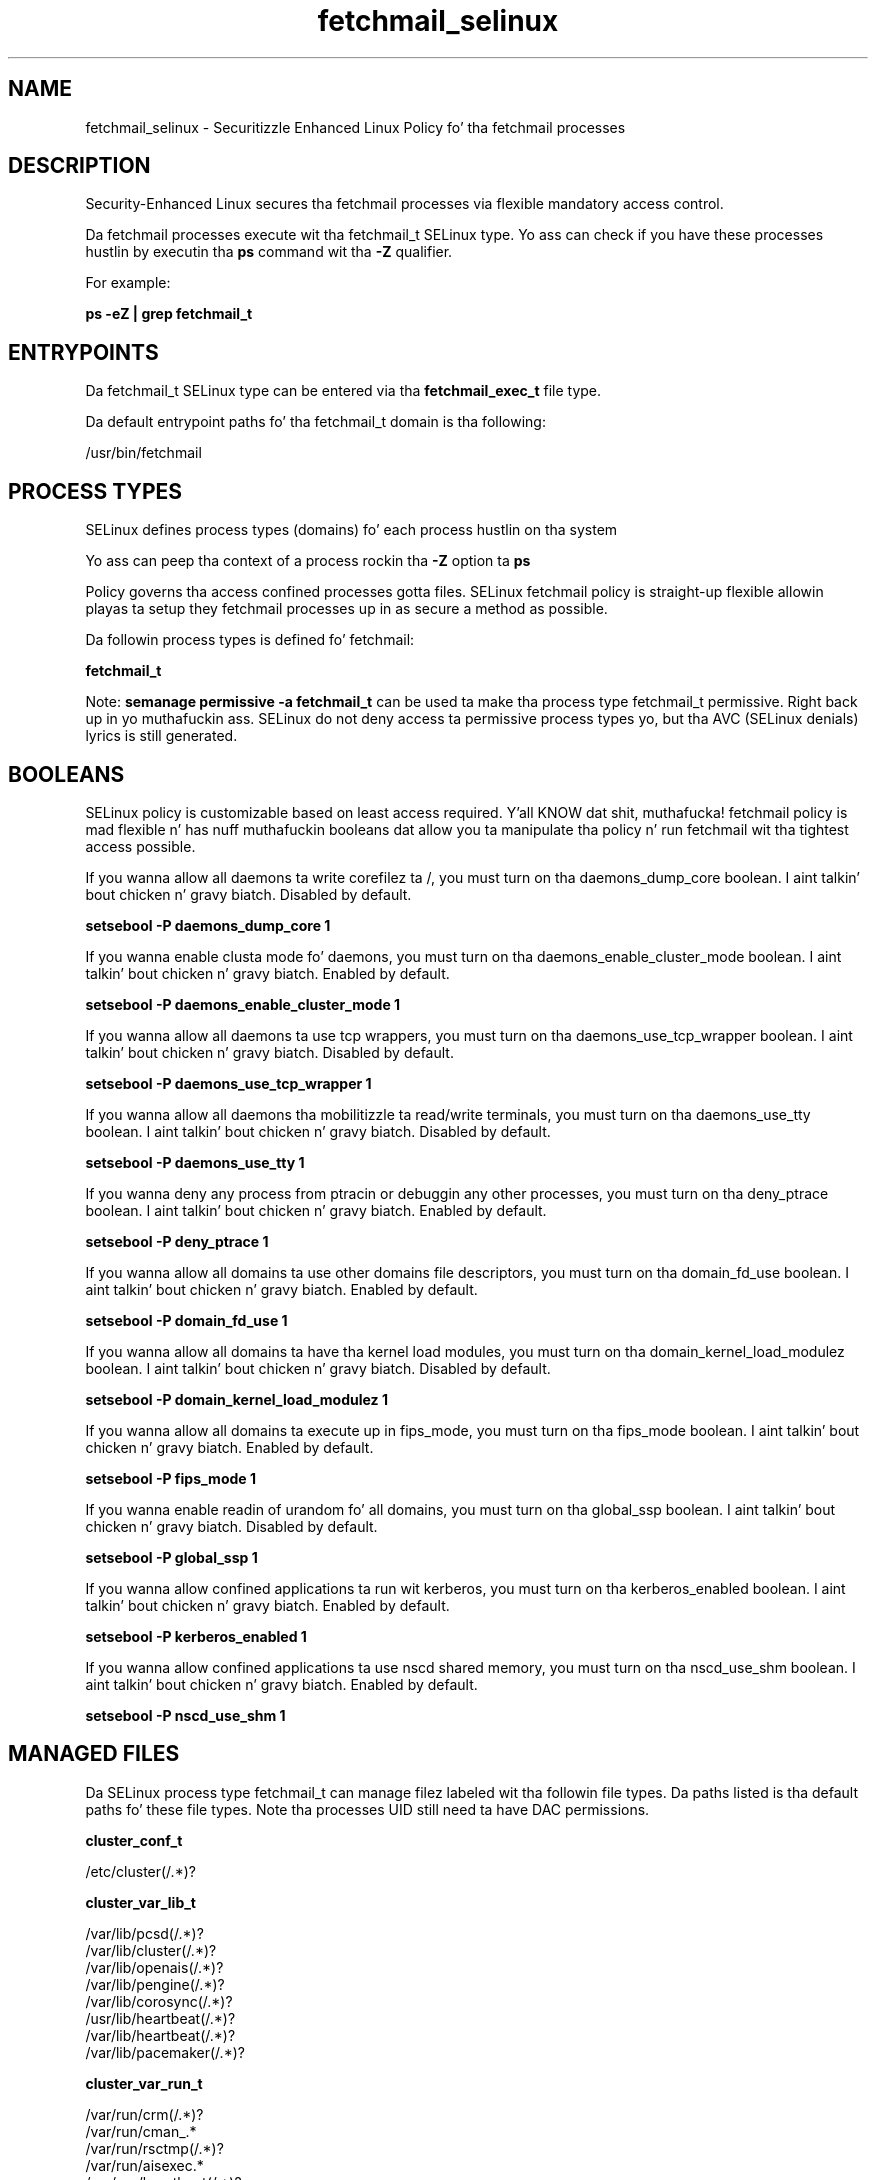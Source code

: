 .TH  "fetchmail_selinux"  "8"  "14-12-02" "fetchmail" "SELinux Policy fetchmail"
.SH "NAME"
fetchmail_selinux \- Securitizzle Enhanced Linux Policy fo' tha fetchmail processes
.SH "DESCRIPTION"

Security-Enhanced Linux secures tha fetchmail processes via flexible mandatory access control.

Da fetchmail processes execute wit tha fetchmail_t SELinux type. Yo ass can check if you have these processes hustlin by executin tha \fBps\fP command wit tha \fB\-Z\fP qualifier.

For example:

.B ps -eZ | grep fetchmail_t


.SH "ENTRYPOINTS"

Da fetchmail_t SELinux type can be entered via tha \fBfetchmail_exec_t\fP file type.

Da default entrypoint paths fo' tha fetchmail_t domain is tha following:

/usr/bin/fetchmail
.SH PROCESS TYPES
SELinux defines process types (domains) fo' each process hustlin on tha system
.PP
Yo ass can peep tha context of a process rockin tha \fB\-Z\fP option ta \fBps\bP
.PP
Policy governs tha access confined processes gotta files.
SELinux fetchmail policy is straight-up flexible allowin playas ta setup they fetchmail processes up in as secure a method as possible.
.PP
Da followin process types is defined fo' fetchmail:

.EX
.B fetchmail_t
.EE
.PP
Note:
.B semanage permissive -a fetchmail_t
can be used ta make tha process type fetchmail_t permissive. Right back up in yo muthafuckin ass. SELinux do not deny access ta permissive process types yo, but tha AVC (SELinux denials) lyrics is still generated.

.SH BOOLEANS
SELinux policy is customizable based on least access required. Y'all KNOW dat shit, muthafucka!  fetchmail policy is mad flexible n' has nuff muthafuckin booleans dat allow you ta manipulate tha policy n' run fetchmail wit tha tightest access possible.


.PP
If you wanna allow all daemons ta write corefilez ta /, you must turn on tha daemons_dump_core boolean. I aint talkin' bout chicken n' gravy biatch. Disabled by default.

.EX
.B setsebool -P daemons_dump_core 1

.EE

.PP
If you wanna enable clusta mode fo' daemons, you must turn on tha daemons_enable_cluster_mode boolean. I aint talkin' bout chicken n' gravy biatch. Enabled by default.

.EX
.B setsebool -P daemons_enable_cluster_mode 1

.EE

.PP
If you wanna allow all daemons ta use tcp wrappers, you must turn on tha daemons_use_tcp_wrapper boolean. I aint talkin' bout chicken n' gravy biatch. Disabled by default.

.EX
.B setsebool -P daemons_use_tcp_wrapper 1

.EE

.PP
If you wanna allow all daemons tha mobilitizzle ta read/write terminals, you must turn on tha daemons_use_tty boolean. I aint talkin' bout chicken n' gravy biatch. Disabled by default.

.EX
.B setsebool -P daemons_use_tty 1

.EE

.PP
If you wanna deny any process from ptracin or debuggin any other processes, you must turn on tha deny_ptrace boolean. I aint talkin' bout chicken n' gravy biatch. Enabled by default.

.EX
.B setsebool -P deny_ptrace 1

.EE

.PP
If you wanna allow all domains ta use other domains file descriptors, you must turn on tha domain_fd_use boolean. I aint talkin' bout chicken n' gravy biatch. Enabled by default.

.EX
.B setsebool -P domain_fd_use 1

.EE

.PP
If you wanna allow all domains ta have tha kernel load modules, you must turn on tha domain_kernel_load_modulez boolean. I aint talkin' bout chicken n' gravy biatch. Disabled by default.

.EX
.B setsebool -P domain_kernel_load_modulez 1

.EE

.PP
If you wanna allow all domains ta execute up in fips_mode, you must turn on tha fips_mode boolean. I aint talkin' bout chicken n' gravy biatch. Enabled by default.

.EX
.B setsebool -P fips_mode 1

.EE

.PP
If you wanna enable readin of urandom fo' all domains, you must turn on tha global_ssp boolean. I aint talkin' bout chicken n' gravy biatch. Disabled by default.

.EX
.B setsebool -P global_ssp 1

.EE

.PP
If you wanna allow confined applications ta run wit kerberos, you must turn on tha kerberos_enabled boolean. I aint talkin' bout chicken n' gravy biatch. Enabled by default.

.EX
.B setsebool -P kerberos_enabled 1

.EE

.PP
If you wanna allow confined applications ta use nscd shared memory, you must turn on tha nscd_use_shm boolean. I aint talkin' bout chicken n' gravy biatch. Enabled by default.

.EX
.B setsebool -P nscd_use_shm 1

.EE

.SH "MANAGED FILES"

Da SELinux process type fetchmail_t can manage filez labeled wit tha followin file types.  Da paths listed is tha default paths fo' these file types.  Note tha processes UID still need ta have DAC permissions.

.br
.B cluster_conf_t

	/etc/cluster(/.*)?
.br

.br
.B cluster_var_lib_t

	/var/lib/pcsd(/.*)?
.br
	/var/lib/cluster(/.*)?
.br
	/var/lib/openais(/.*)?
.br
	/var/lib/pengine(/.*)?
.br
	/var/lib/corosync(/.*)?
.br
	/usr/lib/heartbeat(/.*)?
.br
	/var/lib/heartbeat(/.*)?
.br
	/var/lib/pacemaker(/.*)?
.br

.br
.B cluster_var_run_t

	/var/run/crm(/.*)?
.br
	/var/run/cman_.*
.br
	/var/run/rsctmp(/.*)?
.br
	/var/run/aisexec.*
.br
	/var/run/heartbeat(/.*)?
.br
	/var/run/cpglockd\.pid
.br
	/var/run/corosync\.pid
.br
	/var/run/rgmanager\.pid
.br
	/var/run/cluster/rgmanager\.sk
.br

.br
.B fetchmail_uidl_cache_t

	/var/lib/fetchmail(/.*)?
.br
	/var/mail/\.fetchmail-UIDL-cache
.br

.br
.B fetchmail_var_run_t

	/var/run/fetchmail.*
.br

.br
.B root_t

	/
.br
	/initrd
.br

.br
.B sendmail_log_t

	/var/log/mail(/.*)?
.br
	/var/log/sendmail\.st.*
.br

.SH FILE CONTEXTS
SELinux requires filez ta have a extended attribute ta define tha file type.
.PP
Yo ass can peep tha context of a gangbangin' file rockin tha \fB\-Z\fP option ta \fBls\bP
.PP
Policy governs tha access confined processes gotta these files.
SELinux fetchmail policy is straight-up flexible allowin playas ta setup they fetchmail processes up in as secure a method as possible.
.PP

.PP
.B STANDARD FILE CONTEXT

SELinux defines tha file context types fo' tha fetchmail, if you wanted to
store filez wit these types up in a gangbangin' finger-lickin' diffent paths, you need ta execute tha semanage command ta sepecify alternate labelin n' then use restorecon ta put tha labels on disk.

.B semanage fcontext -a -t fetchmail_etc_t '/srv/fetchmail/content(/.*)?'
.br
.B restorecon -R -v /srv/myfetchmail_content

Note: SELinux often uses regular expressions ta specify labels dat match multiple files.

.I Da followin file types is defined fo' fetchmail:


.EX
.PP
.B fetchmail_etc_t
.EE

- Set filez wit tha fetchmail_etc_t type, if you wanna store fetchmail filez up in tha /etc directories.


.EX
.PP
.B fetchmail_exec_t
.EE

- Set filez wit tha fetchmail_exec_t type, if you wanna transizzle a executable ta tha fetchmail_t domain.


.EX
.PP
.B fetchmail_home_t
.EE

- Set filez wit tha fetchmail_home_t type, if you wanna store fetchmail filez up in tha playas home directory.

.br
.TP 5
Paths:
/root/\.fetchmailrc, /home/[^/]*/\.fetchmailrc

.EX
.PP
.B fetchmail_initrc_exec_t
.EE

- Set filez wit tha fetchmail_initrc_exec_t type, if you wanna transizzle a executable ta tha fetchmail_initrc_t domain.


.EX
.PP
.B fetchmail_log_t
.EE

- Set filez wit tha fetchmail_log_t type, if you wanna treat tha data as fetchmail log data, probably stored under tha /var/log directory.


.EX
.PP
.B fetchmail_uidl_cache_t
.EE

- Set filez wit tha fetchmail_uidl_cache_t type, if you wanna store tha filez under tha /var/cache directory.

.br
.TP 5
Paths:
/var/lib/fetchmail(/.*)?, /var/mail/\.fetchmail-UIDL-cache

.EX
.PP
.B fetchmail_var_run_t
.EE

- Set filez wit tha fetchmail_var_run_t type, if you wanna store tha fetchmail filez under tha /run or /var/run directory.


.PP
Note: File context can be temporarily modified wit tha chcon command. Y'all KNOW dat shit, muthafucka!  If you wanna permanently chizzle tha file context you need ta use the
.B semanage fcontext
command. Y'all KNOW dat shit, muthafucka!  This will modify tha SELinux labelin database.  Yo ass will need ta use
.B restorecon
to apply tha labels.

.SH "COMMANDS"
.B semanage fcontext
can also be used ta manipulate default file context mappings.
.PP
.B semanage permissive
can also be used ta manipulate whether or not a process type is permissive.
.PP
.B semanage module
can also be used ta enable/disable/install/remove policy modules.

.B semanage boolean
can also be used ta manipulate tha booleans

.PP
.B system-config-selinux
is a GUI tool available ta customize SELinux policy settings.

.SH AUTHOR
This manual page was auto-generated using
.B "sepolicy manpage".

.SH "SEE ALSO"
selinux(8), fetchmail(8), semanage(8), restorecon(8), chcon(1), sepolicy(8)
, setsebool(8)</textarea>

<div id="button">
<br/>
<input type="submit" name="translate" value="Tranzizzle Dis Shiznit" />
</div>

</form> 

</div>

<div id="space3"></div>
<div id="disclaimer"><h2>Use this to translate your words into gangsta</h2>
<h2>Click <a href="more.html">here</a> to learn more about Gizoogle</h2></div>

</body>
</html>
